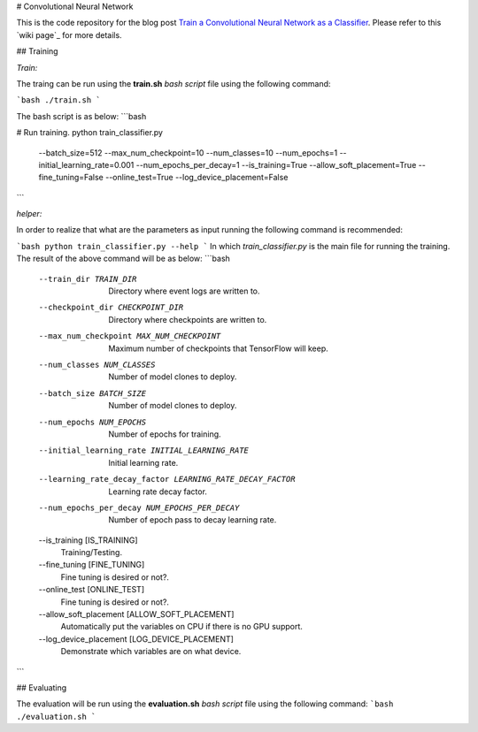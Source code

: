 # Convolutional Neural Network

This is the code repository for the blog post `Train a Convolutional Neural Network as a Classifier`__. Please refer to this `wiki page`_ for more details.

.. _cnn_classifier_post: http://machinelearninguru.com/deep_learning/tensorflow/neural_networks/cnn_classifier/cnn_classifier.html
__ cnn_classifier_post_

.. _https://github.com/astorfi/TensorFlow-Turorials/wiki/Convolutional-Neural-Networks


## Training


*Train:*

The traing can be run using the **train.sh** `bash script` file using the following command:

```bash
./train.sh
```

The bash script is as below:
```bash

# Run training.
python train_classifier.py \
  --batch_size=512 \
  --max_num_checkpoint=10 \
  --num_classes=10 \
  --num_epochs=1 \
  --initial_learning_rate=0.001 \
  --num_epochs_per_decay=1 \
  --is_training=True \
  --allow_soft_placement=True \
  --fine_tuning=False \
  --online_test=True \
  --log_device_placement=False


```

*helper:*

In order to realize that what are the parameters as input running the following command is recommended:

```bash
python train_classifier.py --help
```
In which `train_classifier.py` is the main file for running the training. The result of the above command will be as below:
```bash
  --train_dir TRAIN_DIR
                        Directory where event logs are written to.
  --checkpoint_dir CHECKPOINT_DIR
                        Directory where checkpoints are written to.
  --max_num_checkpoint MAX_NUM_CHECKPOINT
                        Maximum number of checkpoints that TensorFlow will
                        keep.
  --num_classes NUM_CLASSES
                        Number of model clones to deploy.
  --batch_size BATCH_SIZE
                        Number of model clones to deploy.
  --num_epochs NUM_EPOCHS
                        Number of epochs for training.
  --initial_learning_rate INITIAL_LEARNING_RATE
                        Initial learning rate.
  --learning_rate_decay_factor LEARNING_RATE_DECAY_FACTOR
                        Learning rate decay factor.
  --num_epochs_per_decay NUM_EPOCHS_PER_DECAY
                        Number of epoch pass to decay learning rate.
  --is_training [IS_TRAINING]
                        Training/Testing.
  --fine_tuning [FINE_TUNING]
                        Fine tuning is desired or not?.
  --online_test [ONLINE_TEST]
                        Fine tuning is desired or not?.
  --allow_soft_placement [ALLOW_SOFT_PLACEMENT]
                        Automatically put the variables on CPU if there is no
                        GPU support.
  --log_device_placement [LOG_DEVICE_PLACEMENT]
                        Demonstrate which variables are on what device.

```


## Evaluating

The evaluation will be run using the **evaluation.sh** `bash script` file using the following command:
```bash
./evaluation.sh
```


